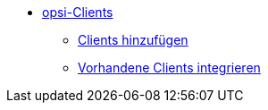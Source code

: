 * xref:create-client.adoc[opsi-Clients]
	** xref:adding-clients.adoc[Clients hinzufügen]
	** xref:integrating-clients.adoc[Vorhandene Clients integrieren]
